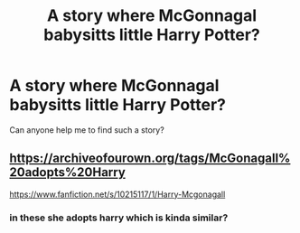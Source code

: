 #+TITLE: A story where McGonnagal babysitts little Harry Potter?

* A story where McGonnagal babysitts little Harry Potter?
:PROPERTIES:
:Author: Puste-Plume
:Score: 7
:DateUnix: 1609259089.0
:DateShort: 2020-Dec-29
:FlairText: Request
:END:
Can anyone help me to find such a story?


** [[https://archiveofourown.org/tags/McGonagall%20adopts%20Harry]]

[[https://www.fanfiction.net/s/10215117/1/Harry-Mcgonagall]]
:PROPERTIES:
:Author: lysander_15
:Score: 1
:DateUnix: 1609277259.0
:DateShort: 2020-Dec-30
:END:

*** in these she adopts harry which is kinda similar?
:PROPERTIES:
:Author: lysander_15
:Score: 1
:DateUnix: 1609277298.0
:DateShort: 2020-Dec-30
:END:
